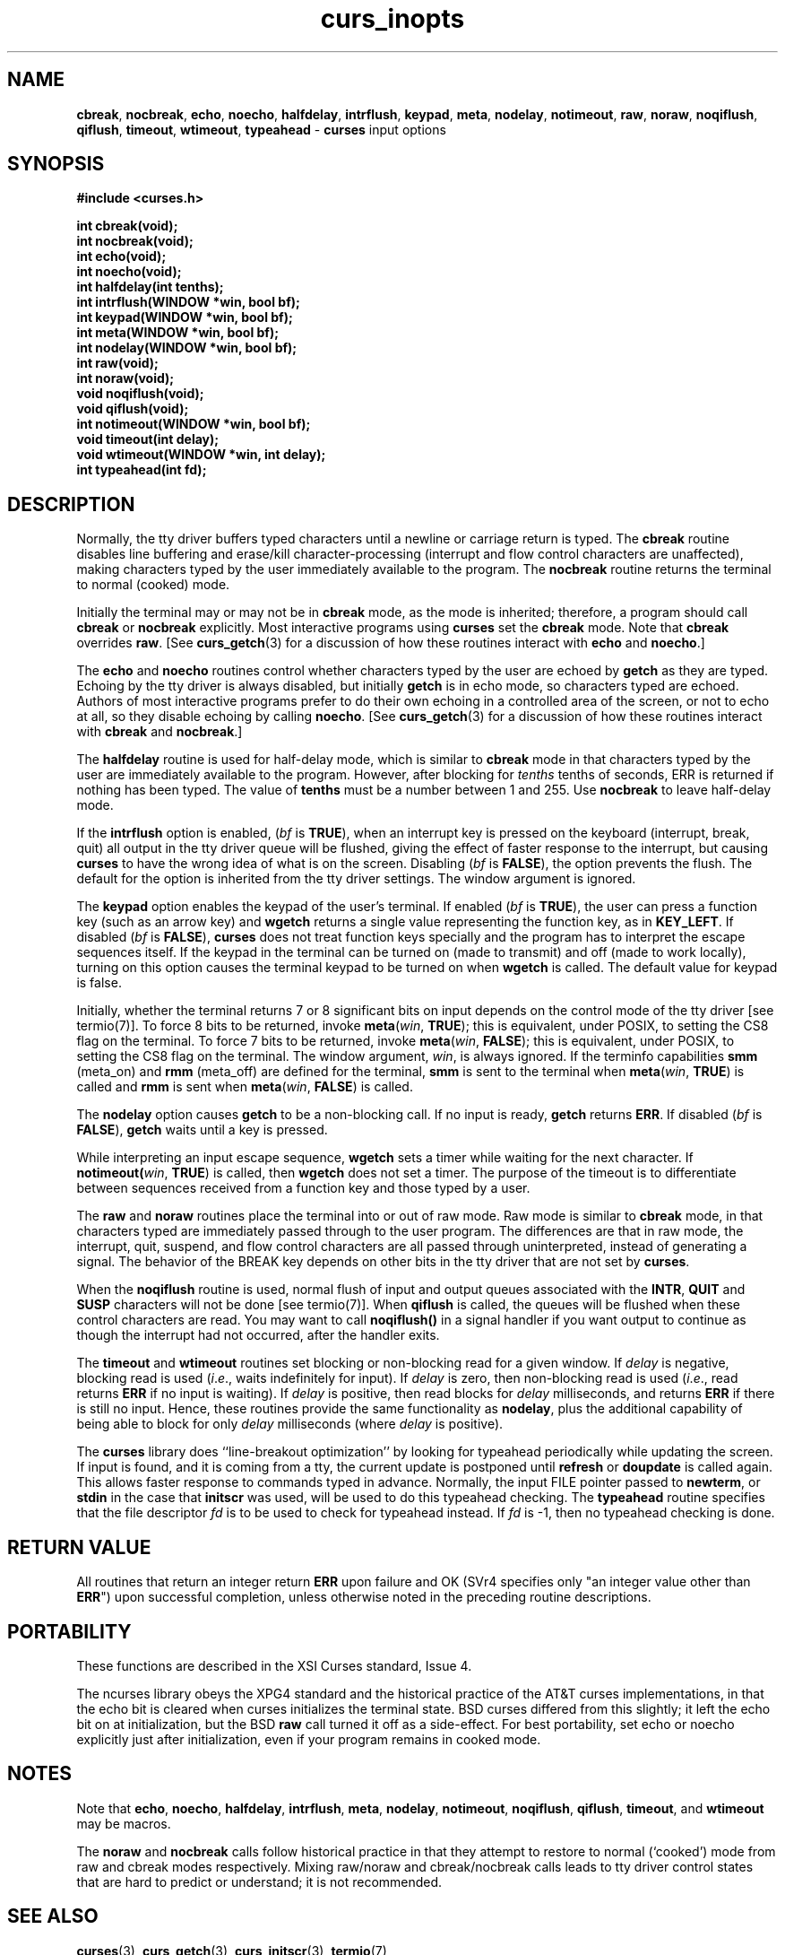.\" $OpenBSD: curs_inopts.3,v 1.6 1998/09/13 19:16:19 millert Exp $
.\"
.\"***************************************************************************
.\" Copyright (c) 1998 Free Software Foundation, Inc.                        *
.\"                                                                          *
.\" Permission is hereby granted, free of charge, to any person obtaining a  *
.\" copy of this software and associated documentation files (the            *
.\" "Software"), to deal in the Software without restriction, including      *
.\" without limitation the rights to use, copy, modify, merge, publish,      *
.\" distribute, distribute with modifications, sublicense, and/or sell       *
.\" copies of the Software, and to permit persons to whom the Software is    *
.\" furnished to do so, subject to the following conditions:                 *
.\"                                                                          *
.\" The above copyright notice and this permission notice shall be included  *
.\" in all copies or substantial portions of the Software.                   *
.\"                                                                          *
.\" THE SOFTWARE IS PROVIDED "AS IS", WITHOUT WARRANTY OF ANY KIND, EXPRESS  *
.\" OR IMPLIED, INCLUDING BUT NOT LIMITED TO THE WARRANTIES OF               *
.\" MERCHANTABILITY, FITNESS FOR A PARTICULAR PURPOSE AND NONINFRINGEMENT.   *
.\" IN NO EVENT SHALL THE ABOVE COPYRIGHT HOLDERS BE LIABLE FOR ANY CLAIM,   *
.\" DAMAGES OR OTHER LIABILITY, WHETHER IN AN ACTION OF CONTRACT, TORT OR    *
.\" OTHERWISE, ARISING FROM, OUT OF OR IN CONNECTION WITH THE SOFTWARE OR    *
.\" THE USE OR OTHER DEALINGS IN THE SOFTWARE.                               *
.\"                                                                          *
.\" Except as contained in this notice, the name(s) of the above copyright   *
.\" holders shall not be used in advertising or otherwise to promote the     *
.\" sale, use or other dealings in this Software without prior written       *
.\" authorization.                                                           *
.\"***************************************************************************
.\"
.\" $From: curs_inopts.3x,v 1.8 1998/03/11 21:12:53 juergen Exp $
.TH curs_inopts 3 ""
.SH NAME
\fBcbreak\fR, \fBnocbreak\fR, \fBecho\fR,
\fBnoecho\fR, \fBhalfdelay\fR, \fBintrflush\fR, \fBkeypad\fR,
\fBmeta\fR, \fBnodelay\fR, \fBnotimeout\fR, \fBraw\fR, \fBnoraw\fR,
\fBnoqiflush\fR, \fBqiflush\fR, \fBtimeout\fR, \fBwtimeout\fR,
\fBtypeahead\fR - \fBcurses\fR input options
.SH SYNOPSIS
\fB#include <curses.h>\fR

\fBint cbreak(void);\fR
.br
\fBint nocbreak(void);\fR
.br
\fBint echo(void);\fR
.br
\fBint noecho(void);\fR
.br
\fBint halfdelay(int tenths);\fR
.br
\fBint intrflush(WINDOW *win, bool bf);\fR
.br
\fBint keypad(WINDOW *win, bool bf);\fR
.br
\fBint meta(WINDOW *win, bool bf);\fR
.br
\fBint nodelay(WINDOW *win, bool bf);\fR
.br
\fBint raw(void);\fR
.br
\fBint noraw(void);\fR
.br
\fBvoid noqiflush(void);\fR
.br
\fBvoid qiflush(void);\fR
.br
\fBint notimeout(WINDOW *win, bool bf);\fR
.br
\fBvoid timeout(int delay);\fR
.br
\fBvoid wtimeout(WINDOW *win, int delay);\fR
.br
\fBint typeahead(int fd);\fR
.br
.SH DESCRIPTION
Normally, the tty driver buffers typed characters until a newline or carriage
return is typed.  The \fBcbreak\fR routine disables line buffering and
erase/kill character-processing (interrupt and flow control characters are
unaffected), making characters typed by the user immediately available to the
program.  The \fBnocbreak\fR routine returns the terminal to normal (cooked)
mode.

Initially the terminal may or may not be in \fBcbreak\fR mode, as the mode is
inherited; therefore, a program should call \fBcbreak\fR or \fBnocbreak\fR
explicitly.  Most interactive programs using \fBcurses\fR set the \fBcbreak\fR
mode.  Note that \fBcbreak\fR overrides \fBraw\fR.
[See \fBcurs_getch\fR(3) for a
discussion of how these routines interact with \fBecho\fR and \fBnoecho\fR.]

The \fBecho\fR and \fBnoecho\fR routines control whether characters typed by
the user are echoed by \fBgetch\fR as they are typed.  Echoing by the tty
driver is always disabled, but initially \fBgetch\fR is in echo mode, so
characters typed are echoed.  Authors of most interactive programs prefer to do
their own echoing in a controlled area of the screen, or not to echo at all, so
they disable echoing by calling \fBnoecho\fR.
[See \fBcurs_getch\fR(3) for a
discussion of how these routines interact with \fBcbreak\fR and
\fBnocbreak\fR.]

The \fBhalfdelay\fR routine is used for half-delay mode, which is similar to
\fBcbreak\fR mode in that characters typed by the user are immediately
available to the program.  However, after blocking for \fItenths\fR tenths of
seconds, ERR is returned if nothing has been typed.  The value of \fBtenths\fR
must be a number between 1 and 255.  Use \fBnocbreak\fR to leave half-delay
mode.

If the \fBintrflush\fR option is enabled, (\fIbf\fR is \fBTRUE\fR), when an
interrupt key is pressed on the keyboard (interrupt, break, quit) all output in
the tty driver queue will be flushed, giving the effect of faster response to
the interrupt, but causing \fBcurses\fR to have the wrong idea of what is on
the screen.  Disabling (\fIbf\fR is \fBFALSE\fR), the option prevents the
flush.  The default for the option is inherited from the tty driver settings.
The window argument is ignored.

The \fBkeypad\fR option enables the keypad of the user's terminal.  If
enabled (\fIbf\fR is \fBTRUE\fR), the user can press a function key
(such as an arrow key) and \fBwgetch\fR returns a single value
representing the function key, as in \fBKEY_LEFT\fR.  If disabled
(\fIbf\fR is \fBFALSE\fR), \fBcurses\fR does not treat function keys
specially and the program has to interpret the escape sequences
itself.  If the keypad in the terminal can be turned on (made to
transmit) and off (made to work locally), turning on this option
causes the terminal keypad to be turned on when \fBwgetch\fR is
called.  The default value for keypad is false.

Initially, whether the terminal returns 7 or 8 significant bits on
input depends on the control mode of the tty driver [see termio(7)].
To force 8 bits to be returned, invoke \fBmeta\fR(\fIwin\fR,
\fBTRUE\fR); this is equivalent, under POSIX, to setting the CS8 flag
on the terminal.  To force 7 bits to be returned, invoke
\fBmeta\fR(\fIwin\fR, \fBFALSE\fR); this is equivalent, under POSIX,
to setting the CS8 flag on the terminal.  The window argument,
\fIwin\fR, is always ignored.  If the terminfo capabilities \fBsmm\fR
(meta_on) and \fBrmm\fR (meta_off) are defined for the terminal,
\fBsmm\fR is sent to the terminal when \fBmeta\fR(\fIwin\fR,
\fBTRUE\fR) is called and \fBrmm\fR is sent when \fBmeta\fR(\fIwin\fR,
\fBFALSE\fR) is called.

The \fBnodelay\fR option causes \fBgetch\fR to be a non-blocking call.
If no input is ready, \fBgetch\fR returns \fBERR\fR.  If disabled
(\fIbf\fR is \fBFALSE\fR), \fBgetch\fR waits until a key is pressed.

While interpreting an input escape sequence, \fBwgetch\fR sets a timer
while waiting for the next character.  If \fBnotimeout(\fR\fIwin\fR,
\fBTRUE\fR) is called, then \fBwgetch\fR does not set a timer.  The
purpose of the timeout is to differentiate between sequences received
from a function key and those typed by a user.

The \fBraw\fR and \fBnoraw\fR routines place the terminal into or out of raw
mode.  Raw mode is similar to \fBcbreak\fR mode, in that characters typed are
immediately passed through to the user program.  The differences are that in
raw mode, the interrupt, quit, suspend, and flow control characters are all
passed through uninterpreted, instead of generating a signal.  The behavior of
the BREAK key depends on other bits in the tty driver that are not set by
\fBcurses\fR.

When the \fBnoqiflush\fR routine is used, normal flush of input and
output queues associated with the \fBINTR\fR, \fBQUIT\fR and
\fBSUSP\fR characters will not be done [see termio(7)].  When
\fBqiflush\fR is called, the queues will be flushed when these control
characters are read.  You may want to call \fBnoqiflush()\fR in a signal
handler if you want output to continue as though the interrupt
had not occurred, after the handler exits.

The \fBtimeout\fR and \fBwtimeout\fR routines set blocking or
non-blocking read for a given window.  If \fIdelay\fR is negative,
blocking read is used (\fIi\fR.\fIe\fR., waits indefinitely for
input).  If \fIdelay\fR is zero, then non-blocking read is used
(\fIi\fR.\fIe\fR., read returns \fBERR\fR if no input is waiting).  If
\fIdelay\fR is positive, then read blocks for \fIdelay\fR
milliseconds, and returns \fBERR\fR if there is still no input.
Hence, these routines provide the same functionality as \fBnodelay\fR,
plus the additional capability of being able to block for only
\fIdelay\fR milliseconds (where \fIdelay\fR is positive).

The \fBcurses\fR library does ``line-breakout optimization'' by looking for
typeahead periodically while updating the screen.  If input is found,
and it is coming from a tty, the current update is postponed until
\fBrefresh\fR or \fBdoupdate\fR is called again.  This allows faster
response to commands typed in advance.  Normally, the input FILE
pointer passed to \fBnewterm\fR, or \fBstdin\fR in the case that
\fBinitscr\fR was used, will be used to do this typeahead checking.
The \fBtypeahead\fR routine specifies that the file descriptor
\fIfd\fR is to be used to check for typeahead instead.  If \fIfd\fR is
-1, then no typeahead checking is done.
.SH RETURN VALUE
All routines that return an integer return \fBERR\fR upon failure and OK (SVr4
specifies only "an integer value other than \fBERR\fR") upon successful
completion, unless otherwise noted in the preceding routine descriptions.
.SH PORTABILITY
These functions are described in the XSI Curses standard, Issue 4.

The ncurses library obeys the XPG4 standard and the historical practice of the
AT&T curses implementations, in that the echo bit is cleared when curses
initializes the terminal state.  BSD curses differed from this slightly; it
left the echo bit on at initialization, but the BSD \fBraw\fR call turned it
off as a side-effect.  For best portability, set echo or noecho explicitly 
just after initialization, even if your program remains in cooked mode.
.SH NOTES
Note that \fBecho\fR, \fBnoecho\fR, \fBhalfdelay\fR, \fBintrflush\fR,
\fBmeta\fR, \fBnodelay\fR, \fBnotimeout\fR, \fBnoqiflush\fR,
\fBqiflush\fR, \fBtimeout\fR, and \fBwtimeout\fR may be macros.

The \fBnoraw\fR and \fBnocbreak\fR calls follow historical practice in that
they attempt to restore to normal (`cooked') mode from raw and cbreak modes
respectively.  Mixing raw/noraw and cbreak/nocbreak calls leads to tty driver
control states that are hard to predict or understand; it is not recommended.
.SH SEE ALSO
\fBcurses\fR(3), \fBcurs_getch\fR(3), \fBcurs_initscr\fR(3), \fBtermio\fR(7)
.\"#
.\"# The following sets edit modes for GNU EMACS
.\"# Local Variables:
.\"# mode:nroff
.\"# fill-column:79
.\"# End:
